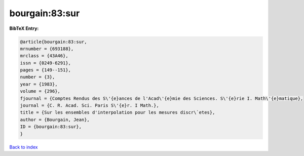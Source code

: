 bourgain:83:sur
===============

.. :cite:t:`bourgain:83:sur`

.. bibliography:: ../../All.bib

**BibTeX Entry:**

.. code-block:: bibtex

   @article{bourgain:83:sur,
   mrnumber = {693188},
   mrclass = {43A46},
   issn = {0249-6291},
   pages = {149--151},
   number = {3},
   year = {1983},
   volume = {296},
   fjournal = {Comptes Rendus des S\'{e}ances de l'Acad\'{e}mie des Sciences. S\'{e}rie I. Math\'{e}matique},
   journal = {C. R. Acad. Sci. Paris S\'{e}r. I Math.},
   title = {Sur les ensembles d'interpolation pour les mesures discr\`etes},
   author = {Bourgain, Jean},
   ID = {bourgain:83:sur},
   }

`Back to index <../index>`_
